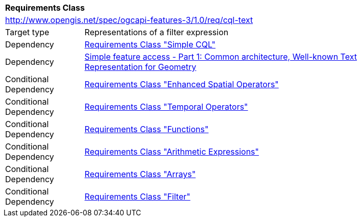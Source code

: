 [[rc_cql-text]]
[cols="1,4",width="90%"]
|===
2+|*Requirements Class*
2+|http://www.opengis.net/spec/ogcapi-features-3/1.0/req/cql-text
|Target type |Representations of a filter expression
|Dependency |<<rc_simple-cql,Requirements Class "Simple CQL">>
|Dependency |<<ogc06-103r4,Simple feature access - Part 1: Common architecture, Well-known Text Representation for Geometry>>
|Conditional Dependency |<<rc_enhanced-spatial-operators,Requirements Class "Enhanced Spatial Operators">>
|Conditional Dependency |<<rc_temporal-operators,Requirements Class "Temporal Operators">>
|Conditional Dependency |<<rc_functions,Requirements Class "Functions">>
|Conditional Dependency |<<rc_arithmetic,Requirements Class "Arithmetic Expressions">>
|Conditional Dependency |<<rc_arrays,Requirements Class "Arrays">>
|Conditional Dependency |<<rc_filter,Requirements Class "Filter">>
|===
